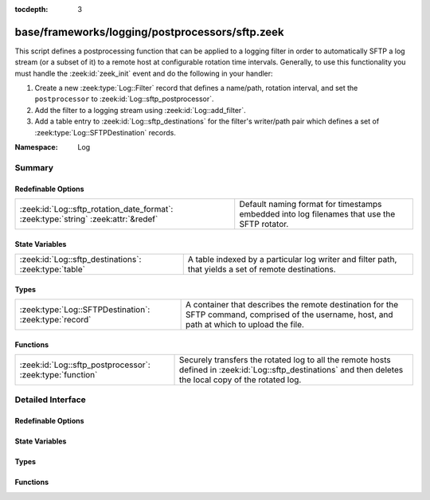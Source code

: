 :tocdepth: 3

base/frameworks/logging/postprocessors/sftp.zeek
================================================
.. zeek:namespace:: Log

This script defines a postprocessing function that can be applied
to a logging filter in order to automatically SFTP
a log stream (or a subset of it) to a remote host at configurable
rotation time intervals.  Generally, to use this functionality
you must handle the :zeek:id:`zeek_init` event and do the following
in your handler:

1) Create a new :zeek:type:`Log::Filter` record that defines a name/path,
   rotation interval, and set the ``postprocessor`` to
   :zeek:id:`Log::sftp_postprocessor`.
2) Add the filter to a logging stream using :zeek:id:`Log::add_filter`.
3) Add a table entry to :zeek:id:`Log::sftp_destinations` for the filter's
   writer/path pair which defines a set of :zeek:type:`Log::SFTPDestination`
   records.

:Namespace: Log

Summary
~~~~~~~
Redefinable Options
###################
================================================================================== ================================================================
:zeek:id:`Log::sftp_rotation_date_format`: :zeek:type:`string` :zeek:attr:`&redef` Default naming format for timestamps embedded into log filenames
                                                                                   that use the SFTP rotator.
================================================================================== ================================================================

State Variables
###############
===================================================== =======================================================================
:zeek:id:`Log::sftp_destinations`: :zeek:type:`table` A table indexed by a particular log writer and filter path, that yields
                                                      a set of remote destinations.
===================================================== =======================================================================

Types
#####
====================================================== =======================================================================
:zeek:type:`Log::SFTPDestination`: :zeek:type:`record` A container that describes the remote destination for the SFTP command,
                                                       comprised of the username, host, and path at which to upload the file.
====================================================== =======================================================================

Functions
#########
========================================================= =============================================================
:zeek:id:`Log::sftp_postprocessor`: :zeek:type:`function` Securely transfers the rotated log to all the remote hosts
                                                          defined in :zeek:id:`Log::sftp_destinations` and then deletes
                                                          the local copy of the rotated log.
========================================================= =============================================================


Detailed Interface
~~~~~~~~~~~~~~~~~~
Redefinable Options
###################
.. zeek:id:: Log::sftp_rotation_date_format
   :source-code: base/frameworks/logging/postprocessors/sftp.zeek 55 55

   :Type: :zeek:type:`string`
   :Attributes: :zeek:attr:`&redef`
   :Default: ``"%Y-%m-%d-%H-%M-%S"``

   Default naming format for timestamps embedded into log filenames
   that use the SFTP rotator.

State Variables
###############
.. zeek:id:: Log::sftp_destinations
   :source-code: base/frameworks/logging/postprocessors/sftp.zeek 51 51

   :Type: :zeek:type:`table` [:zeek:type:`Log::Writer`, :zeek:type:`string`] of :zeek:type:`set` [:zeek:type:`Log::SFTPDestination`]
   :Default: ``{}``

   A table indexed by a particular log writer and filter path, that yields
   a set of remote destinations.  The :zeek:id:`Log::sftp_postprocessor`
   function queries this table upon log rotation and performs a secure
   transfer of the rotated log to each destination in the set.  This
   table can be modified at run-time.

Types
#####
.. zeek:type:: Log::SFTPDestination
   :source-code: base/frameworks/logging/postprocessors/sftp.zeek 34 44

   :Type: :zeek:type:`record`


   .. zeek:field:: user :zeek:type:`string`

      The remote user to log in as.  A trust mechanism should be
      pre-established.


   .. zeek:field:: host :zeek:type:`string`

      The remote host to which to transfer logs.


   .. zeek:field:: host_port :zeek:type:`count` :zeek:attr:`&default` = ``22`` :zeek:attr:`&optional`

      The port to connect to. Defaults to 22


   .. zeek:field:: path :zeek:type:`string`

      The path/directory on the remote host to send logs.


   A container that describes the remote destination for the SFTP command,
   comprised of the username, host, and path at which to upload the file.

Functions
#########
.. zeek:id:: Log::sftp_postprocessor
   :source-code: base/frameworks/logging/postprocessors/sftp.zeek 58 75

   :Type: :zeek:type:`function` (info: :zeek:type:`Log::RotationInfo`) : :zeek:type:`bool`

   Securely transfers the rotated log to all the remote hosts
   defined in :zeek:id:`Log::sftp_destinations` and then deletes
   the local copy of the rotated log.  It's not active when
   reading from trace files.
   

   :param info: A record holding meta-information about the log file to be
         postprocessed.
   

   :returns: True if sftp system command was initiated or
            if no destination was configured for the log as described
            by *info*.


